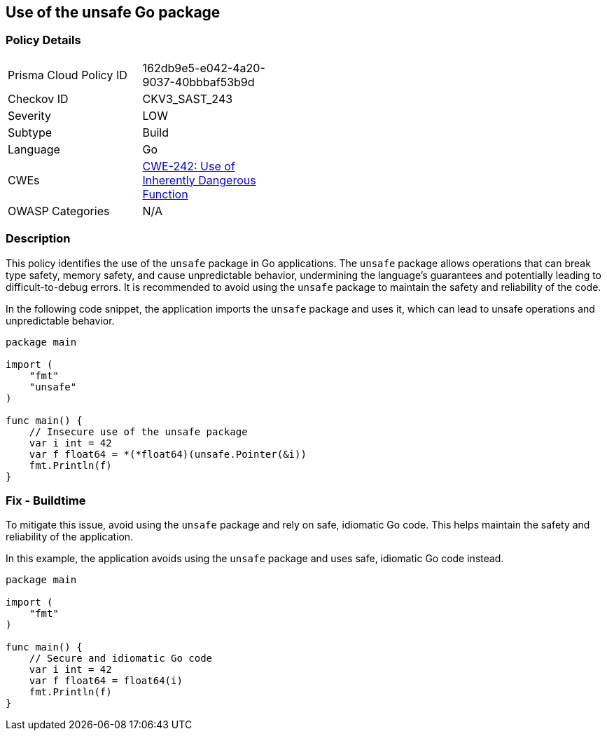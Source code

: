== Use of the unsafe Go package

=== Policy Details

[width=45%]
[cols="1,1"]
|=== 
|Prisma Cloud Policy ID 
| 162db9e5-e042-4a20-9037-40bbbaf53b9d

|Checkov ID 
|CKV3_SAST_243

|Severity
|LOW

|Subtype
|Build

|Language
|Go

|CWEs
|https://cwe.mitre.org/data/definitions/242.html[CWE-242: Use of Inherently Dangerous Function]

|OWASP Categories
|N/A

|=== 

=== Description

This policy identifies the use of the `unsafe` package in Go applications. The `unsafe` package allows operations that can break type safety, memory safety, and cause unpredictable behavior, undermining the language's guarantees and potentially leading to difficult-to-debug errors. It is recommended to avoid using the `unsafe` package to maintain the safety and reliability of the code.

In the following code snippet, the application imports the `unsafe` package and uses it, which can lead to unsafe operations and unpredictable behavior.

[source,Go]
----
package main

import (
    "fmt"
    "unsafe"
)

func main() {
    // Insecure use of the unsafe package
    var i int = 42
    var f float64 = *(*float64)(unsafe.Pointer(&i))
    fmt.Println(f)
}
----

=== Fix - Buildtime

To mitigate this issue, avoid using the `unsafe` package and rely on safe, idiomatic Go code. This helps maintain the safety and reliability of the application.

In this example, the application avoids using the `unsafe` package and uses safe, idiomatic Go code instead.

[source,Go]
----
package main

import (
    "fmt"
)

func main() {
    // Secure and idiomatic Go code
    var i int = 42
    var f float64 = float64(i)
    fmt.Println(f)
}
----